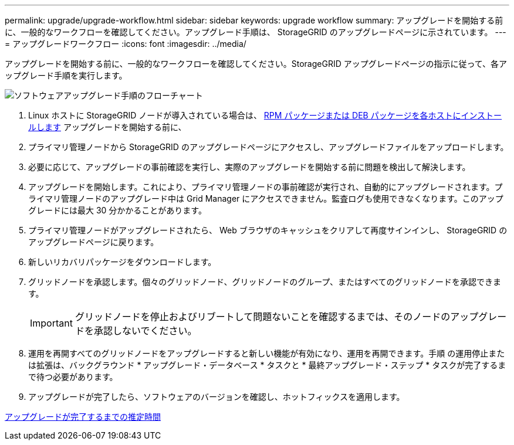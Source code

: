 ---
permalink: upgrade/upgrade-workflow.html 
sidebar: sidebar 
keywords: upgrade workflow 
summary: アップグレードを開始する前に、一般的なワークフローを確認してください。アップグレード手順は、 StorageGRID のアップグレードページに示されています。 
---
= アップグレードワークフロー
:icons: font
:imagesdir: ../media/


[role="lead"]
アップグレードを開始する前に、一般的なワークフローを確認してください。StorageGRID アップグレードページの指示に従って、各アップグレード手順を実行します。

image::../media/upgrade_workflow.png[ソフトウェアアップグレード手順のフローチャート]

. Linux ホストに StorageGRID ノードが導入されている場合は、 xref:linux-installing-rpm-or-deb-package-on-all-hosts.adoc[RPM パッケージまたは DEB パッケージを各ホストにインストールします] アップグレードを開始する前に、
. プライマリ管理ノードから StorageGRID のアップグレードページにアクセスし、アップグレードファイルをアップロードします。
. 必要に応じて、アップグレードの事前確認を実行し、実際のアップグレードを開始する前に問題を検出して解決します。
. アップグレードを開始します。これにより、プライマリ管理ノードの事前確認が実行され、自動的にアップグレードされます。プライマリ管理ノードのアップグレード中は Grid Manager にアクセスできません。監査ログも使用できなくなります。このアップグレードには最大 30 分かかることがあります。
. プライマリ管理ノードがアップグレードされたら、 Web ブラウザのキャッシュをクリアして再度サインインし、 StorageGRID のアップグレードページに戻ります。
. 新しいリカバリパッケージをダウンロードします。
. グリッドノードを承認します。個々のグリッドノード、グリッドノードのグループ、またはすべてのグリッドノードを承認できます。
+

IMPORTANT: グリッドノードを停止およびリブートして問題ないことを確認するまでは、そのノードのアップグレードを承認しないでください。

. 運用を再開すべてのグリッドノードをアップグレードすると新しい機能が有効になり、運用を再開できます。手順 の運用停止または拡張は、バックグラウンド * アップグレード・データベース * タスクと * 最終アップグレード・ステップ * タスクが完了するまで待つ必要があります。
. アップグレードが完了したら、ソフトウェアのバージョンを確認し、ホットフィックスを適用します。


xref:estimating-time-to-complete-upgrade.adoc[アップグレードが完了するまでの推定時間]
